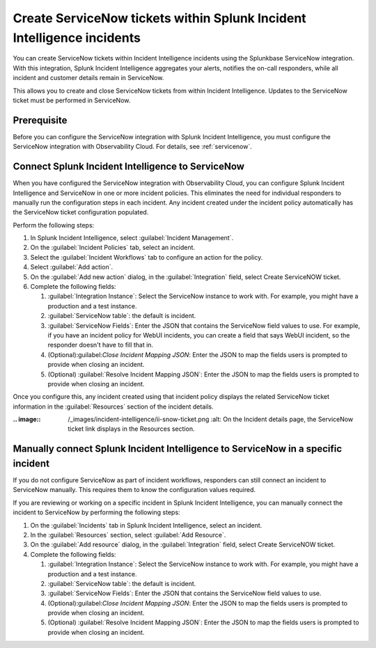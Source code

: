 .. _ingest-snow:

Create ServiceNow tickets within Splunk Incident Intelligence incidents
**********************************************************************************************************

You can create ServiceNow tickets within Incident Intelligence incidents using the Splunkbase ServiceNow integration. With this integration, Splunk Incident Intelligence aggregates your alerts, notifies the on-call responders, while all incident and customer details remain in ServiceNow.

This allows you to create and close ServiceNow tickets from within Incident Intelligence. Updates to the ServiceNow ticket must be performed in ServiceNow.

Prerequisite
=====================

Before you can configure the ServiceNow integration with Splunk Incident Intelligence, you must configure the ServiceNow integration with Observability Cloud. For details, see :ref:`servicenow`.

.. _ii-configure-app:

Connect Splunk Incident Intelligence to ServiceNow
====================================================================================

When you have configured the ServiceNow integration with Observability Cloud, you can configure Splunk Incident Intelligence and ServiceNow in one or more incident policies. This eliminates the need for individual responders to manually run the configuration steps in each incident. Any incident created under the incident policy automatically has the ServiceNow ticket configuration populated.

Perform the following steps:

#. In Splunk Incident Intelligence, select :guilabel:`Incident Management`.
#. On the :guilabel:`Incident Policies` tab, select an incident.
#. Select the :guilabel:`Incident Workflows` tab to configure an action for the policy.
#. Select :guilabel:`Add action`.
#.  On the :guilabel:`Add new action` dialog, in the :guilabel:`Integration` field, select Create ServiceNOW ticket.
#. Complete the following fields:

   #. :guilabel:`Integration Instance`: Select the ServiceNow instance to work with. For example, you might have a production and a test instance.
  
   #. :guilabel:`ServiceNow table`: the default is incident.

   #. :guilabel:`ServiceNow Fields`: Enter the JSON that contains the ServiceNow field values to use. For example, if you have an incident policy for WebUI incidents, you can create a field that says WebUI incident, so the responder doesn't have to fill that in.

   #. (Optional):guilabel:`Close Incident Mapping JSON`: Enter the JSON to map the fields users is prompted to provide when closing an incident.

   #. (Optional) :guilabel:`Resolve Incident Mapping JSON`: Enter the JSON to map the fields users is prompted to provide when closing an incident.

Once you configure this, any incident created using that incident policy displays the related ServiceNow ticket information in the :guilabel:`Resources` section of the incident details.

:.. image:: /_images/incident-intelligence/ii-snow-ticket.png
     :alt: On the Incident details page, the ServiceNow ticket link displays in the Resources section.


Manually connect Splunk Incident Intelligence to ServiceNow in a specific incident
====================================================================================

If you do not configure ServiceNow as part of incident workflows, responders can still connect an incident to ServiceNow manually. This requires them to know the configuration values required. 

If you are reviewing or working on a specific incident in Splunk Incident Intelligence, you can manually connect the incident to ServiceNow by performing the following steps:

#. On the :guilabel:`Incidents` tab in Splunk Incident Intelligence, select an incident.
#. In the :guilabel:`Resources` section, select :guilabel:`Add Resource`.
#. On the :guilabel:`Add resource` dialog, in the :guilabel:`Integration` field, select Create ServiceNOW ticket.
#. Complete the following fields:

   #. :guilabel:`Integration Instance`: Select the ServiceNow instance to work with. For example, you might have a production and a test instance.

   #. :guilabel:`ServiceNow table`: the default is incident.

   #. :guilabel:`ServiceNow Fields`: Enter the JSON that contains the ServiceNow field values to use.

   #. (Optional):guilabel:`Close Incident Mapping JSON`: Enter the JSON to map the fields users is prompted to provide when closing an incident.

   #. (Optional) :guilabel:`Resolve Incident Mapping JSON`: Enter the JSON to map the fields users is prompted to provide when closing an incident.



